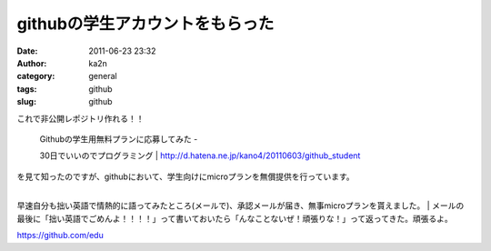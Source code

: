 githubの学生アカウントをもらった
################################
:date: 2011-06-23 23:32
:author: ka2n
:category: general
:tags: github
:slug: github

これで非公開レポジトリ作れる！！

    | Githubの学生用無料プランに応募してみた -
    30日でいいのでプログラミング
    |  http://d.hatena.ne.jp/kano4/20110603/github_student

| を見て知ったのですが、githubにおいて、学生向けにmicroプランを無償提供を行っています。
| 
早速自分も拙い英語で情熱的に語ってみたところ(メールで)、承認メールが届き、無事microプランを貰えました。
| 
メールの最後に「拙い英語でごめんよ！！！！」って書いておいたら「んなことないぜ！頑張りな！」って返ってきた。頑張るよ。

https://github.com/edu
